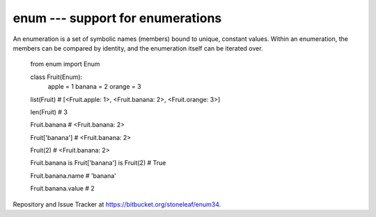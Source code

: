 enum --- support for enumerations
========================================

An enumeration is a set of symbolic names (members) bound to unique, constant
values.  Within an enumeration, the members can be compared by identity, and
the enumeration itself can be iterated over.

    from enum import Enum

    class Fruit(Enum):
        apple = 1
        banana = 2
        orange = 3

    list(Fruit)
    # [<Fruit.apple: 1>, <Fruit.banana: 2>, <Fruit.orange: 3>]

    len(Fruit)
    # 3

    Fruit.banana
    # <Fruit.banana: 2>

    Fruit['banana']
    # <Fruit.banana: 2>

    Fruit(2)
    # <Fruit.banana: 2>

    Fruit.banana is Fruit['banana'] is Fruit(2)
    # True

    Fruit.banana.name
    # 'banana'

    Fruit.banana.value
    # 2

Repository and Issue Tracker at https://bitbucket.org/stoneleaf/enum34.



